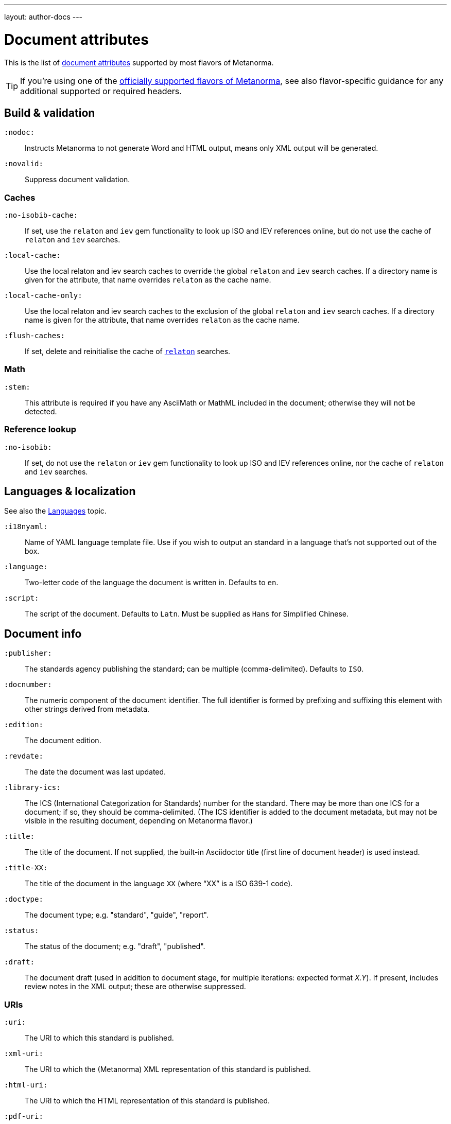 ---
layout: author-docs
---

= Document attributes

This is the list of link:/author/topics/document-format/meta-attributes[document attributes]
supported by most flavors of Metanorma.

[TIP]
====
If you’re using one of the link:/flavors/[officially supported flavors of Metanorma],
see also flavor-specific guidance for any additional supported or required headers.
====

== Build & validation

`:nodoc:`::
Instructs Metanorma to not generate Word and HTML output, means only XML output will be generated.

`:novalid:`::
Suppress document validation.

=== Caches

`:no-isobib-cache:`::
If set, use the `relaton` and `iev` gem functionality to look up
ISO and IEV references online, but do not use the cache of `relaton` and `iev` searches.

`:local-cache:`::
Use the local relaton and iev search caches to override the global `relaton` and `iev` search
caches. If a directory name is given for the attribute, that name overrides `relaton` as the
cache name.

`:local-cache-only:`::
Use the local relaton and iev search caches to the exclusion of the global
`relaton` and `iev` search caches.
If a directory name is given for the attribute, that name overrides `relaton` as the cache name.

`:flush-caches:`::
If set, delete and reinitialise the cache of `https://www.relaton.com/[relaton]` searches.

=== Math

`:stem:`::
This attribute is required if you have any AsciiMath or MathML
included in the document; otherwise they will not be detected.

=== Reference lookup

`:no-isobib:`::
If set, do not use the `relaton` or `iev` gem functionality to look up
ISO and IEV references online, nor the cache of `relaton` and `iev` searches.

== Languages & localization

See also the link:/author/topics/languages[Languages] topic.

`:i18nyaml:`::
Name of YAML language template file.
Use if you wish to output an standard in a language that’s not supported out of the box.

`:language:`::
Two-letter code of the language the document is written in. Defaults to `en`.

`:script:`::
The script of the document. Defaults to `Latn`. Must be supplied as
`Hans` for Simplified Chinese.

== Document info

`:publisher:`:: The standards agency publishing the standard; can be multiple
(comma-delimited). Defaults to `ISO`.

[[docnumber]] `:docnumber:`::
The numeric component of the document identifier.
The full identifier is formed by prefixing and suffixing this element with other strings
derived from metadata.

`:edition:`::
The document edition.

`:revdate:`::
The date the document was last updated.

`:library-ics:`::
The ICS (International Categorization for Standards) number for the standard.
There may be more than one ICS for a document; if so, they should be comma-delimited.
(The ICS identifier is added to the document metadata,
but may not be visible in the resulting document, depending on Metanorma flavor.)

`:title:`::
The title of the document. If not supplied, the built-in Asciidoctor title
(first line of document header) is used instead.

`:title-XX:`::
The title of the document in the language `XX` (where “XX” is a ISO 639-1 code).

`:doctype:`::
The document type; e.g. "standard", "guide", "report".

`:status:`::
The status of the document; e.g. "draft", "published".

`:draft:`::
The document draft
(used in addition to document stage, for multiple iterations: expected format _X.Y_).
If present, includes review notes in the XML output; these are otherwise suppressed.

=== URIs

`:uri:`:: The URI to which this standard is published.
`:xml-uri:`:: The URI to which the (Metanorma) XML representation of this standard is published.
`:html-uri:`:: The URI to which the HTML representation of this standard is published.
`:pdf-uri:`:: The URI to which the PDF representation of this standard is published.
`:doc-uri:`:: The URI to which the DOC representation of this standard is published.
`:relaton-uri:`:: The URI to which the Relaton XML representation of this standard is published.

=== Timestamps

[[copyright-year]] `:copyright-year:`::
The year which will be claimed as when the copyright for the document was issued.

[[issued-date]] `:issued-date:`::
The date on which the standard was issued (authorised for publication by the issuing authority).

[[published-date]] `:published-date:`::
The date on which the standard was published (distributed by the publisher).

`:implemented-date:`::
The date on which the standard became active.

[[created-date]] `:created-date:`::
The date on which the first version of the standard was created.

`:updated-date:`::
The date on which the current version of the standard was updated.

`:obsoleted-date:`::
The date on which the standard was obsoleted/revoked.

`:confirmed-date:`::
The date on which the standard was reviewed and approved by the issuing authority.

`:unchanged-date:`::
The date on which the standard was last renewed without any changes in content.

`:circulated-date:`::
The date on which the unpublished standard was last circulated officially as a preprint. For standards, this is associated with the latest transition to a formally defined preparation stage, such as Working Draft or Committee Draft.

`:date:`::
An arbitrary date in the production of the standard. Content of the attribute should be a token, giving the type of date, then space, then the date itself. Multiple dates can be added as `:date_2:`, `:date_3:`, etc.

== Author info

`:technical-committee:`::
The name of the relevant technical committee.

[[fullname]] `:fullname{_i}:`::
The full name of a person who is a contributor to the document.
A second person is indicated by using a numeric suffix: `:fullname:`, `:fullname_2:`, `fullname_3:`, &c.
(This and the other personal name attributes are not displayed in all standards.)

[[surname]] `:surname{_i}:`::
The surname of a person who is a contributor to the document.

[[givenname]] `:givenname{_i}:`::
The given name(s) of a person who is a contributor to the document.

`:initials{_i}:`::
The initials(s) of a person who is a contributor to the document.

[[role]] `:role{_i}:`::
The role of a a person who is a contributor to the document.
By default, they are coded as an `editor`; they can also be represented as an `author`.

`:affiliation{_i}:`::
The organizational affiliation of a person who is a contributor to the document.

`:address{_i}:`::
The organizational address of a person who is a contributor to the document.

`:contributor-uri{_i}:`::
The URI of a person who is a contributor to the document.

`:email{_i}:`::
The email of a person who is a contributor to the document.

== Visual appearance

`:body-font:`::
Font for body text; will be inserted into CSS.
Defaults to Cambria for Latin script, SimSun for Simplified Chinese.

`:header-font:`::
Font for headers; will be inserted into CSS.
Defaults to Cambria for Latin script, SimHei for Simplified Chinese.

`:monospace-font:`::
Font for monospace; will be inserted into CSS. Defaults to Courier New.

`:htmlstylesheet:`::
SCSS stylesheet to use for HTML output.
Defaults to built-in stylesheet, which adheres with ISO formatting requirements.
Overriding is not recommended.

`:htmlcoverpage:`::
HTML template for cover page.
Defaults to built in template.
Overriding is not recommended.

`:htmlintropage:`::
HTML template for introductory section. Defaults to built in template.
Overriding is not recommended.

`:scripts:`::
Javascript scripts for HTML output. Defaults to built in scripts.
Overriding is not recommended.

`:scripts-pdf:`::
Javascript scripts for HTML to PDF output. Defaults to built in scripts.
Overriding is not recommended.

`:wordstylesheet:`::
Primary SCSS stylesheet to use for Word output. Defaults to built in stylesheet,
which adheres with ISO formatting requirements.
Overriding is not recommended.

`:standardstylesheet:`::
Secondary SCSS stylesheet use for Word output. Defaults to built-in stylesheet,
which adheres to ISO formatting requirements.
Overriding is not recommended.

`:header:`::
Header and footer file for Word output. Defaults to built in template.
Overriding is not recommended.

`:wordcoverpage:`::
Word template for cover page. Defaults to built in template.
Overriding is not recommended.

`:wordintropage:`::
Word template for introductory section. Defaults to built in template.
Overriding is not recommended.

`:ulstyle:`::
Word CSS selector for unordered lists in supplied stylesheets.
Defaults to value for built in stylesheet.
Overriding is not recommended.

`:olstyle:`::
Word CSS selector for ordered lists in supplied stylesheets.
Defaults to value for built in stylesheet.
Overriding is not recommended.

`:data-uri-image:`::
Encode all images in HTML output as inline data-URIs. Defaults to true.

`:smartquotes:`::
Apply smartquotes and other autoformatting to the XML output (and hence the downstream outputs)
(default true).
The rules for smart formatting follow the
https://github.com/pbhogan/sterile[sterile] gem, and are given in
https://github.com/pbhogan/sterile/blob/master/lib/sterile/data/smart_format_rules.rb[smart_format_rules.rb].
If this attribute is set to `false`, the Asciidoctor default is used to generate smart quotes:
`"&#x060; &#x060;"`, `'&#x060; &#x060;'`.
